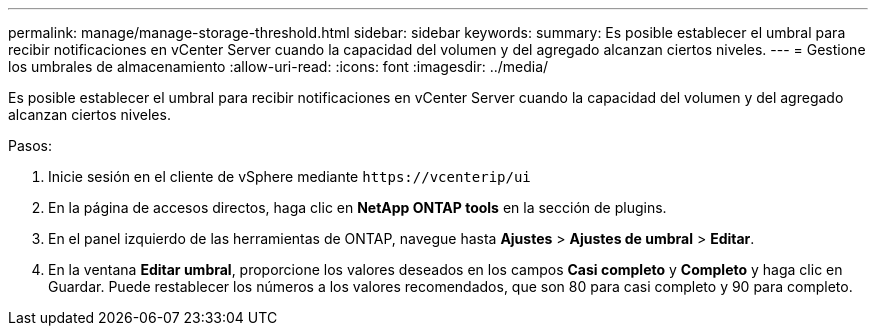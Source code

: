---
permalink: manage/manage-storage-threshold.html 
sidebar: sidebar 
keywords:  
summary: Es posible establecer el umbral para recibir notificaciones en vCenter Server cuando la capacidad del volumen y del agregado alcanzan ciertos niveles. 
---
= Gestione los umbrales de almacenamiento
:allow-uri-read: 
:icons: font
:imagesdir: ../media/


[role="lead"]
Es posible establecer el umbral para recibir notificaciones en vCenter Server cuando la capacidad del volumen y del agregado alcanzan ciertos niveles.

.Pasos:
. Inicie sesión en el cliente de vSphere mediante `\https://vcenterip/ui`
. En la página de accesos directos, haga clic en *NetApp ONTAP tools* en la sección de plugins.
. En el panel izquierdo de las herramientas de ONTAP, navegue hasta *Ajustes* > *Ajustes de umbral* > *Editar*.
. En la ventana *Editar umbral*, proporcione los valores deseados en los campos *Casi completo* y *Completo* y haga clic en Guardar. Puede restablecer los números a los valores recomendados, que son 80 para casi completo y 90 para completo.

